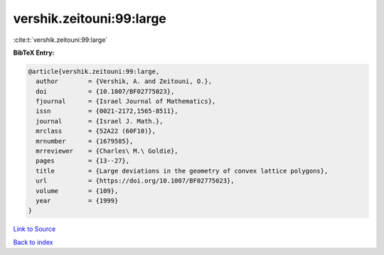 vershik.zeitouni:99:large
=========================

:cite:t:`vershik.zeitouni:99:large`

**BibTeX Entry:**

.. code-block:: bibtex

   @article{vershik.zeitouni:99:large,
     author        = {Vershik, A. and Zeitouni, O.},
     doi           = {10.1007/BF02775023},
     fjournal      = {Israel Journal of Mathematics},
     issn          = {0021-2172,1565-8511},
     journal       = {Israel J. Math.},
     mrclass       = {52A22 (60F10)},
     mrnumber      = {1679585},
     mrreviewer    = {Charles\ M.\ Goldie},
     pages         = {13--27},
     title         = {Large deviations in the geometry of convex lattice polygons},
     url           = {https://doi.org/10.1007/BF02775023},
     volume        = {109},
     year          = {1999}
   }

`Link to Source <https://doi.org/10.1007/BF02775023},>`_


`Back to index <../By-Cite-Keys.html>`_
